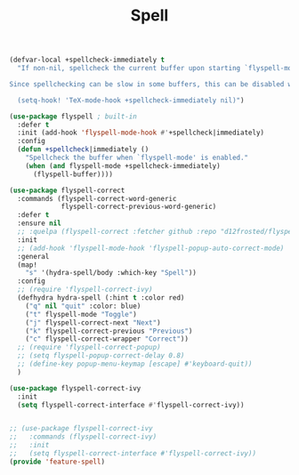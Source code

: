 # -*- after-save-hook: org-babel-tangle; -*-
#+TITLE: Spell
#+PROPERTY: header-args :tangle (concat x/lisp-dir "feature-spell.el")

#+begin_src emacs-lisp
(defvar-local +spellcheck-immediately t
  "If non-nil, spellcheck the current buffer upon starting `flyspell-mode'.

Since spellchecking can be slow in some buffers, this can be disabled with:

  (setq-hook! 'TeX-mode-hook +spellcheck-immediately nil)")

(use-package flyspell ; built-in
  :defer t
  :init (add-hook 'flyspell-mode-hook #'+spellcheck|immediately)
  :config
  (defun +spellcheck|immediately ()
    "Spellcheck the buffer when `flyspell-mode' is enabled."
    (when (and flyspell-mode +spellcheck-immediately)
      (flyspell-buffer))))

(use-package flyspell-correct
  :commands (flyspell-correct-word-generic
             flyspell-correct-previous-word-generic)
  :defer t
  :ensure nil
  ;; :quelpa (flyspell-correct :fetcher github :repo "d12frosted/flyspell-correct")
  :init
  ;; (add-hook 'flyspell-mode-hook 'flyspell-popup-auto-correct-mode)
  :general
  (map!
    "s" '(hydra-spell/body :which-key "Spell"))
  :config
  ;; (require 'flyspell-correct-ivy)
  (defhydra hydra-spell (:hint t :color red)
    ("q" nil "quit" :color: blue)
    ("t" flyspell-mode "Toggle")
    ("j" flyspell-correct-next "Next")
    ("k" flyspell-correct-previous "Previous")
    ("c" flyspell-correct-wrapper "Correct"))
  ;; (require 'flyspell-correct-popup)
  ;; (setq flyspell-popup-correct-delay 0.8)
  ;; (define-key popup-menu-keymap [escape] #'keyboard-quit))
  )

(use-package flyspell-correct-ivy
  :init
  (setq flyspell-correct-interface #'flyspell-correct-ivy))


;; (use-package flyspell-correct-ivy
;;   :commands (flyspell-correct-ivy)
;;   :init
;;   (setq flyspell-correct-interface #'flyspell-correct-ivy))
(provide 'feature-spell)
#+end_src

